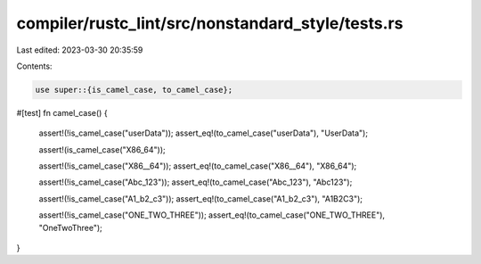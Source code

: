 compiler/rustc_lint/src/nonstandard_style/tests.rs
==================================================

Last edited: 2023-03-30 20:35:59

Contents:

.. code-block:: rs

    use super::{is_camel_case, to_camel_case};

#[test]
fn camel_case() {
    assert!(!is_camel_case("userData"));
    assert_eq!(to_camel_case("userData"), "UserData");

    assert!(is_camel_case("X86_64"));

    assert!(!is_camel_case("X86__64"));
    assert_eq!(to_camel_case("X86__64"), "X86_64");

    assert!(!is_camel_case("Abc_123"));
    assert_eq!(to_camel_case("Abc_123"), "Abc123");

    assert!(!is_camel_case("A1_b2_c3"));
    assert_eq!(to_camel_case("A1_b2_c3"), "A1B2C3");

    assert!(!is_camel_case("ONE_TWO_THREE"));
    assert_eq!(to_camel_case("ONE_TWO_THREE"), "OneTwoThree");
}


